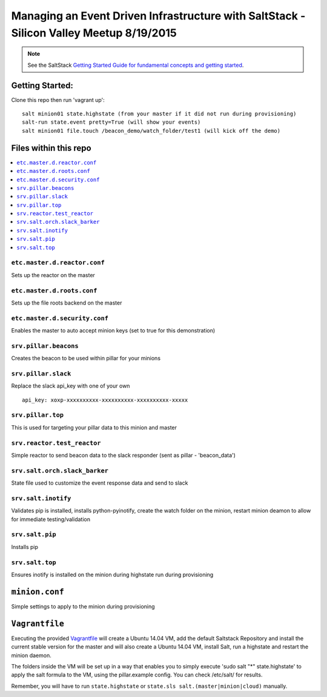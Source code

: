 ====
Managing an Event Driven Infrastructure with SaltStack - Silicon Valley Meetup 8/19/2015 
====


.. note::

    See the SaltStack `Getting Started Guide for fundamental concepts and getting started
    <http://docs.saltstack.com/en/getstarted/fundamentals/index.html>`_.

Getting Started:
================

Clone this repo then run 'vagrant up':
::
    salt minion01 state.highstate (from your master if it did not run during provisioning)
    salt-run state.event pretty=True (will show your events)
    salt minion01 file.touch /beacon_demo/watch_folder/test1 (will kick off the demo)


Files within this repo
======================

.. contents::
    :local:

``etc.master.d.reactor.conf``
-----------------------------

Sets up the reactor on the master

``etc.master.d.roots.conf``
---------------------------

Sets up the file roots backend on the master

``etc.master.d.security.conf``
------------------------------

Enables the master to auto accept minion keys (set to true for this demonstration)

``srv.pillar.beacons``
----------------------

Creates the beacon to be used within pillar for your minions

``srv.pillar.slack``
--------------------

Replace the slack api_key with one of your own

::

    api_key: xoxp-xxxxxxxxxx-xxxxxxxxxx-xxxxxxxxxx-xxxxx

``srv.pillar.top``
------------------

This is used for targeting your pillar data to this minion and master

``srv.reactor.test_reactor``
----------------------------

Simple reactor to send beacon data to the slack responder (sent as pillar - 'beacon_data')

``srv.salt.orch.slack_barker``
------------------------------

State file used to customize the event response data and send to slack

``srv.salt.inotify``
--------------------

Validates pip is installed, installs python-pyinotify, create the watch folder on the minion, restart minion deamon to allow for immediate testing/validation

``srv.salt.pip``
----------------

Installs pip

``srv.salt.top``
----------------

Ensures inotify is installed on the minion during highstate run during provisioning

``minion.conf``
================

Simple settings to apply to the minion during provisioning

``Vagrantfile``
===============

Executing the provided `Vagrantfile <http://www.vagrantup.com/>`_  will create a Ubuntu 14.04 VM, add the default Saltstack Repository and install the current stable version for the master and will also create a Ubuntu 14.04 VM, install Salt, run a highstate and restart the minion daemon.

The folders inside the VM will be set up in a way that enables you to simply execute 'sudo salt "*" state.highstate' to apply the salt formula to the VM, using the pillar.example config. You can check /etc/salt/ for results.

Remember, you will have to run ``state.highstate`` or ``state.sls salt.(master|minion|cloud)`` manually.
